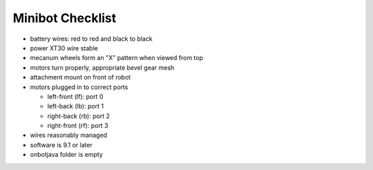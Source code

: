 Minibot Checklist
=================

.. container:: pmslide

   * battery wires: red to red and black to black
   * power XT30 wire stable
   * mecanum wheels form an "X" pattern when viewed from top
   * motors turn properly, appropriate bevel gear mesh
   * attachment mount on front of robot
   * motors plugged in to correct ports

     * left-front (lf): port 0
     * left-back (lb): port 1
     * right-back (rb): port 2
     * right-front (rf): port 3

   * wires reasonably managed
   * software is 9.1 or later
   * onbotjava folder is empty
